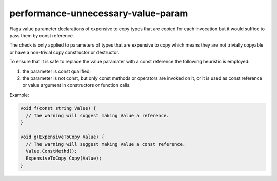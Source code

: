 .. title:: clang-tidy - performance-unnecessary-value-param

performance-unnecessary-value-param
===================================

Flags value parameter declarations of expensive to copy types that are copied
for each invocation but it would suffice to pass them by const reference.

The check is only applied to parameters of types that are expensive to copy
which means they are not trivially copyable or have a non-trivial copy
constructor or destructor.

To ensure that it is safe to replace the value paramater with a const reference
the following heuristic is employed:

1. the parameter is const qualified;
2. the parameter is not const, but only const methods or operators are invoked
   on it, or it is used as const reference or value argument in constructors or
   function calls.

Example:

.. code-block:: c++

  void f(const string Value) {
    // The warning will suggest making Value a reference.
  }

  void g(ExpensiveToCopy Value) {
    // The warning will suggest making Value a const reference.
    Value.ConstMethd();
    ExpensiveToCopy Copy(Value);
  }
